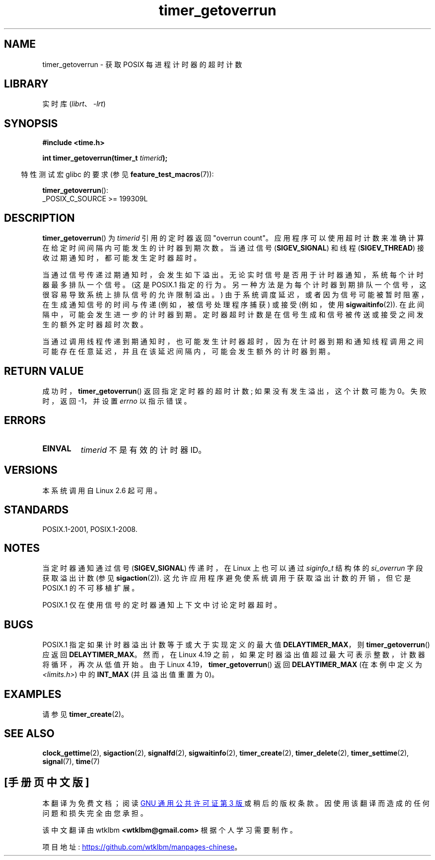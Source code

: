 .\" -*- coding: UTF-8 -*-
.\" Copyright (c) 2009 Linux Foundation, written by Michael Kerrisk
.\"     <mtk.manpages@gmail.com>
.\"
.\" SPDX-License-Identifier: Linux-man-pages-copyleft
.\"
.\"*******************************************************************
.\"
.\" This file was generated with po4a. Translate the source file.
.\"
.\"*******************************************************************
.TH timer_getoverrun 2 2022\-10\-30 "Linux man\-pages 6.03" 
.SH NAME
timer_getoverrun \- 获取 POSIX 每进程计时器的超时计数
.SH LIBRARY
实时库 (\fIlibrt\fP、\fI\-lrt\fP)
.SH SYNOPSIS
.nf
\fB#include <time.h>\fP
.PP
\fBint timer_getoverrun(timer_t \fP\fItimerid\fP\fB);\fP
.fi
.PP
.RS -4
特性测试宏 glibc 的要求 (参见 \fBfeature_test_macros\fP(7)):
.RE
.PP
\fBtimer_getoverrun\fP():
.nf
    _POSIX_C_SOURCE >= 199309L
.fi
.SH DESCRIPTION
\fBtimer_getoverrun\fP() 为 \fItimerid\fP 引用的定时器返回 "overrun count"。
应用程序可以使用超时计数来准确计算在给定时间间隔内可能发生的计时器到期次数。 当通过信号 (\fBSIGEV_SIGNAL\fP) 和线程
(\fBSIGEV_THREAD\fP) 接收过期通知时，都可能发生定时器超时。
.PP
当通过信号传递过期通知时，会发生如下溢出。 无论实时信号是否用于计时器通知，系统每个计时器最多排队一个信号。 (这是 POSIX.1
指定的行为。另一种方法是为每个计时器到期排队一个信号，这很容易导致系统上排队信号的允许限制溢出。)
由于系统调度延迟，或者因为信号可能被暂时阻塞，在生成通知信号的时间与传递 (例如，被信号处理程序捕获) 或接受 (例如，使用
\fBsigwaitinfo\fP(2)).  在此间隔中，可能会发生进一步的计时器到期。
定时器超时计数是在信号生成和信号被传送或接受之间发生的额外定时器超时次数。
.PP
当通过调用线程传递到期通知时，也可能发生计时器超时，因为在计时器到期和通知线程调用之间可能存在任意延迟，并且在该延迟间隔内，可能会发生额外的计时器到期。
.SH "RETURN VALUE"
成功时，\fBtimer_getoverrun\fP() 返回指定定时器的超时计数; 如果没有发生溢出，这个计数可能为 0。 失败时，返回 \-1，并设置
\fIerrno\fP 以指示错误。
.SH ERRORS
.TP 
\fBEINVAL\fP
\fItimerid\fP 不是有效的计时器 ID。
.SH VERSIONS
本系统调用自 Linux 2.6 起可用。
.SH STANDARDS
POSIX.1\-2001, POSIX.1\-2008.
.SH NOTES
当定时器通知通过信号 (\fBSIGEV_SIGNAL\fP) 传递时，在 Linux 上也可以通过 \fIsiginfo_t\fP 结构体的
\fIsi_overrun\fP 字段获取溢出计数 (参见 \fBsigaction\fP(2)).  这允许应用程序避免使系统调用于获取溢出计数的开销，但它是
POSIX.1 的不可移植扩展。
.PP
.\" FIXME . Austin bug filed, 11 Feb 09
.\" https://www.austingroupbugs.net/view.php?id=95
POSIX.1 仅在使用信号的定时器通知上下文中讨论定时器超时。
.SH BUGS
.\" http://bugzilla.kernel.org/show_bug.cgi?id=12665
.\" commit 78c9c4dfbf8c04883941445a195276bb4bb92c76
POSIX.1 指定如果计时器溢出计数等于或大于实现定义的最大值 \fBDELAYTIMER_MAX\fP，则 \fBtimer_getoverrun\fP()
应返回 \fBDELAYTIMER_MAX\fP。 然而，在 Linux 4.19 之前，如果定时器溢出值超过最大可表示整数，计数器将循环，再次从低值开始。
由于 Linux 4.19，\fBtimer_getoverrun\fP() 返回 \fBDELAYTIMER_MAX\fP (在本例中定义为
\fI<limits.h>\fP) 中的 \fBINT_MAX\fP (并且溢出值重置为 0)。
.SH EXAMPLES
请参见 \fBtimer_create\fP(2)。
.SH "SEE ALSO"
\fBclock_gettime\fP(2), \fBsigaction\fP(2), \fBsignalfd\fP(2), \fBsigwaitinfo\fP(2),
\fBtimer_create\fP(2), \fBtimer_delete\fP(2), \fBtimer_settime\fP(2), \fBsignal\fP(7),
\fBtime\fP(7)
.PP
.SH [手册页中文版]
.PP
本翻译为免费文档；阅读
.UR https://www.gnu.org/licenses/gpl-3.0.html
GNU 通用公共许可证第 3 版
.UE
或稍后的版权条款。因使用该翻译而造成的任何问题和损失完全由您承担。
.PP
该中文翻译由 wtklbm
.B <wtklbm@gmail.com>
根据个人学习需要制作。
.PP
项目地址:
.UR \fBhttps://github.com/wtklbm/manpages-chinese\fR
.ME 。
